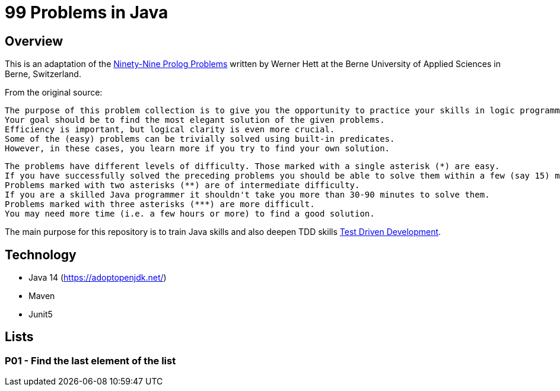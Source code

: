 = 99 Problems in Java

== Overview

This is an adaptation of the link:https://sites.google.com/site/prologsite/prolog-problems[Ninety-Nine Prolog Problems] written by Werner Hett at the Berne University of Applied Sciences in Berne, Switzerland.

From the original source:

    The purpose of this problem collection is to give you the opportunity to practice your skills in logic programming.
    Your goal should be to find the most elegant solution of the given problems.
    Efficiency is important, but logical clarity is even more crucial.
    Some of the (easy) problems can be trivially solved using built-in predicates.
    However, in these cases, you learn more if you try to find your own solution.

    The problems have different levels of difficulty. Those marked with a single asterisk (*) are easy.
    If you have successfully solved the preceding problems you should be able to solve them within a few (say 15) minutes.
    Problems marked with two asterisks (**) are of intermediate difficulty.
    If you are a skilled Java programmer it shouldn't take you more than 30-90 minutes to solve them.
    Problems marked with three asterisks (***) are more difficult.
    You may need more time (i.e. a few hours or more) to find a good solution.

The main purpose for this repository is to train Java skills and also deepen TDD skills link:https://martinfowler.com/bliki/TestDrivenDevelopment.html[Test Driven Development].

== Technology

* Java 14 (https://adoptopenjdk.net/)
* Maven
* Junit5

== Lists
=== P01 - Find the last element of the list




